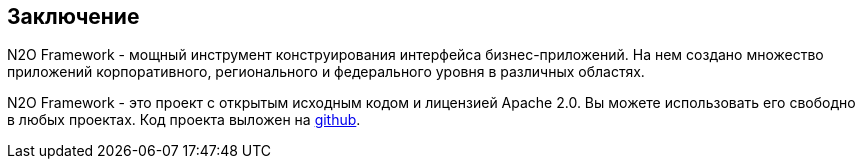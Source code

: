 == Заключение
N2O Framework - мощный инструмент конструирования интерфейса бизнес-приложений.
На нем создано множество приложений корпоративного, регионального и
федерального уровня в различных областях.

N2O Framework - это проект с открытым исходным кодом и лицензией Apache 2.0.
Вы можете использовать его свободно в любых проектах.
Код проекта выложен на link:https://github.com/i-novus-llc/n2o-framework[github].